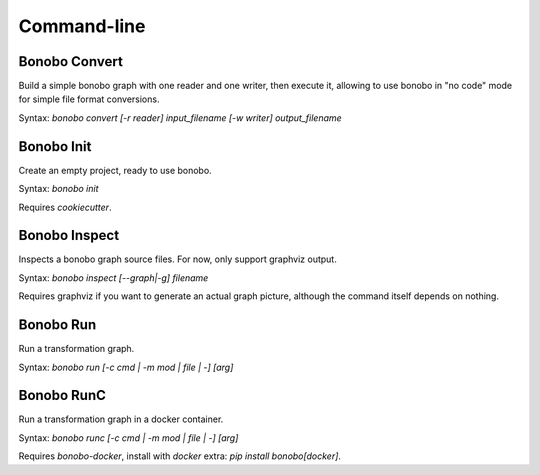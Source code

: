 Command-line
============


Bonobo Convert
::::::::::::::

Build a simple bonobo graph with one reader and one writer, then execute it, allowing to use bonobo in "no code" mode
for simple file format conversions.

Syntax: `bonobo convert [-r reader] input_filename [-w writer] output_filename`

.. todo::

    add a way to override default options of reader/writers, add a way to add "filters", for example this could be used
    to read from csv and write to csv too (or other format) but adding a geocoder filter that would add some fields.


Bonobo Init
:::::::::::

Create an empty project, ready to use bonobo.

Syntax: `bonobo init`

Requires `cookiecutter`.


Bonobo Inspect
::::::::::::::

Inspects a bonobo graph source files. For now, only support graphviz output.

Syntax: `bonobo inspect [--graph|-g] filename`

Requires graphviz if you want to generate an actual graph picture, although the command itself depends on nothing.


Bonobo Run
::::::::::

Run a transformation graph.

Syntax: `bonobo run [-c cmd | -m mod | file | -] [arg]`

.. todo:: implement -m, check if -c is of any use and if yes, implement it too. Implement args, too.


Bonobo RunC
:::::::::::

Run a transformation graph in a docker container.

Syntax: `bonobo runc [-c cmd | -m mod | file | -] [arg]`

.. todo:: implement -m, check if -c is of any use and if yes, implement it too. Implement args, too.

Requires `bonobo-docker`, install with `docker` extra: `pip install bonobo[docker]`.


